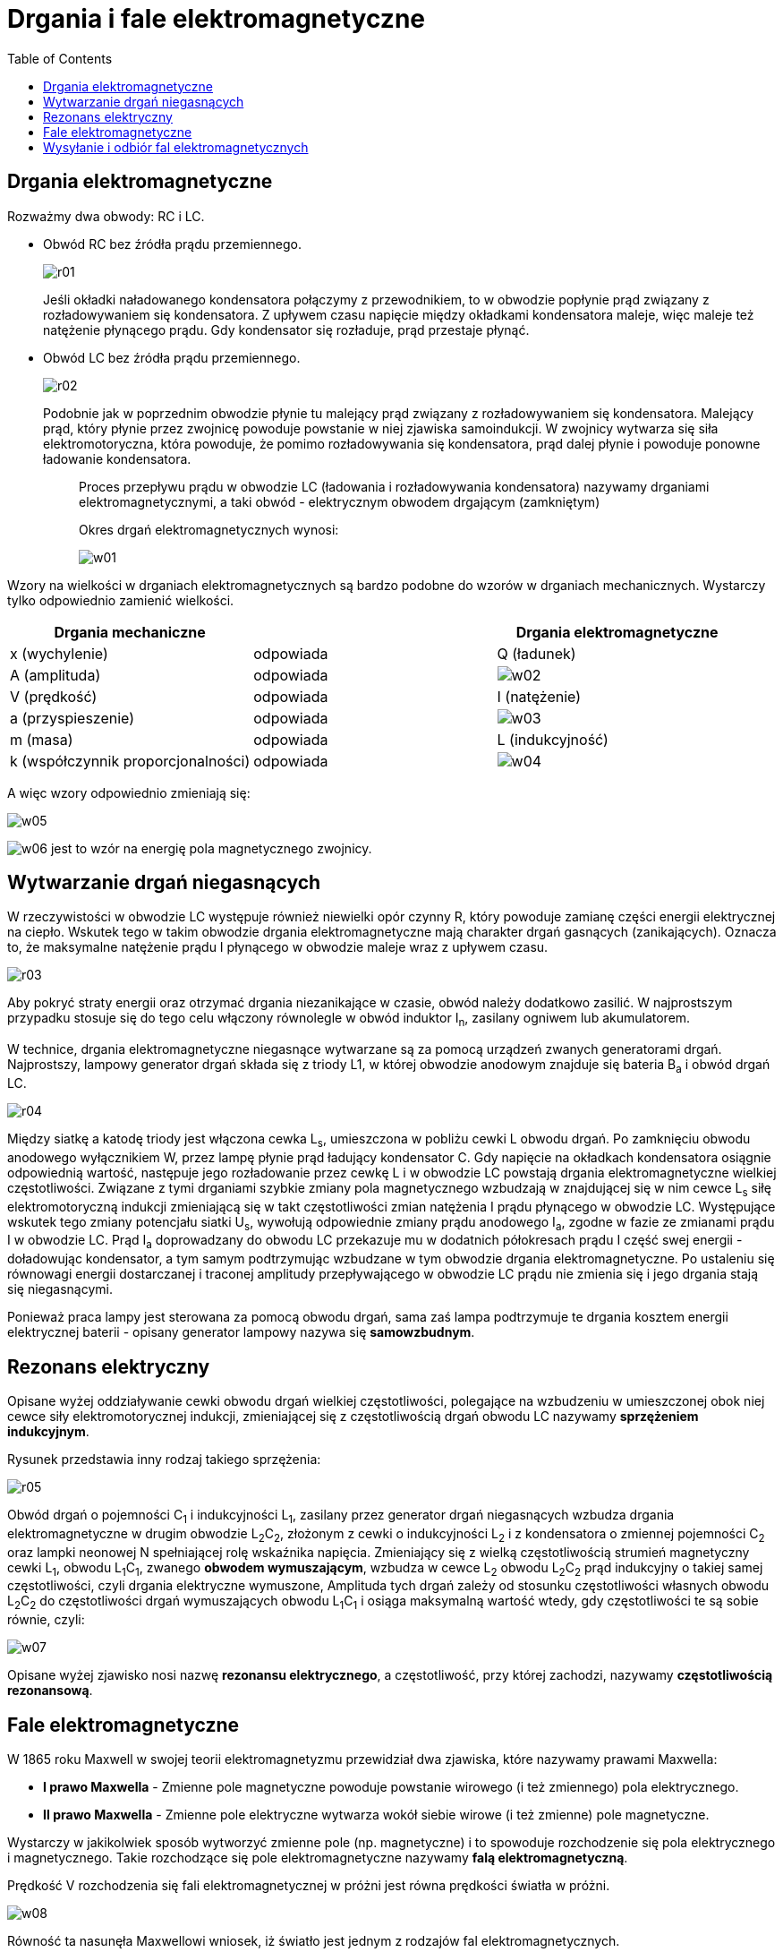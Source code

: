 :imagesdir: ../img/zjawiska-falowe/drgania-i-fale-elektromagnetyczne
:toc:

= Drgania i fale elektromagnetyczne

== Drgania elektromagnetyczne

Rozważmy dwa obwody: RC i LC.

* Obwód RC bez źródła prądu przemiennego.
+
image::r01.gif[]
+
Jeśli okładki naładowanego kondensatora połączymy z przewodnikiem, to w obwodzie popłynie prąd związany z rozładowywaniem
się kondensatora. Z upływem czasu napięcie między okładkami kondensatora maleje, więc maleje też natężenie płynącego prądu.
Gdy kondensator się rozładuje, prąd przestaje płynąć.

* Obwód LC bez źródła prądu przemiennego.
+
image::r02.gif[]
+
Podobnie jak w poprzednim obwodzie płynie tu malejący prąd związany z rozładowywaniem się kondensatora. Malejący prąd,
który płynie przez zwojnicę powoduje powstanie w niej zjawiska samoindukcji. W zwojnicy wytwarza się siła elektromotoryczna,
która powoduje, że pomimo rozładowywania się kondensatora, prąd dalej płynie i powoduje ponowne ładowanie kondensatora.
+
[quote]
____
Proces przepływu prądu w obwodzie LC (ładowania i rozładowywania kondensatora) nazywamy drganiami elektromagnetycznymi,
a taki obwód - elektrycznym obwodem drgającym (zamkniętym)

Okres drgań elektromagnetycznych wynosi:

image::w01.gif[]
____

Wzory na wielkości w drganiach elektromagnetycznych są bardzo podobne do wzorów w drganiach mechanicznych. Wystarczy tylko
odpowiednio zamienić wielkości.


|===
|Drgania mechaniczne                |          |Drgania elektromagnetyczne

|x (wychylenie)                     |odpowiada |Q (ładunek)

|A (amplituda)                      |odpowiada |image:w02.gif[]

|V (prędkość)                       |odpowiada |I (natężenie)

|a (przyspieszenie)                 |odpowiada |image:w03.gif[]

|m (masa)                           |odpowiada |L (indukcyjność)

|k (współczynnik proporcjonalności) |odpowiada |image:w04.gif[]
|===

A więc wzory odpowiednio zmieniają się:

image::w05.gif[]

image:w06.gif[] jest to wzór na energię pola magnetycznego zwojnicy.

== Wytwarzanie drgań niegasnących

W rzeczywistości w obwodzie LC występuje również niewielki opór czynny R, który powoduje zamianę części energii elektrycznej
na ciepło. Wskutek tego w takim obwodzie drgania elektromagnetyczne mają charakter drgań gasnących (zanikających). Oznacza
to, że maksymalne natężenie prądu I płynącego w obwodzie maleje wraz z upływem czasu.

image::r03.gif[]

Aby pokryć straty energii oraz otrzymać drgania niezanikające w czasie, obwód należy dodatkowo zasilić. W najprostszym
przypadku stosuje się do tego celu włączony równolegle w obwód induktor I~n~, zasilany ogniwem lub akumulatorem.

W technice, drgania elektromagnetyczne niegasnące wytwarzane są za pomocą urządzeń zwanych generatorami drgań. Najprostszy,
lampowy generator drgań składa się z triody L1, w której obwodzie anodowym znajduje się bateria B~a~ i obwód drgań LC.

image::r04.gif[]

Między siatkę a katodę triody jest włączona cewka L~s~, umieszczona w pobliżu cewki L obwodu drgań. Po zamknięciu obwodu
anodowego wyłącznikiem W, przez lampę płynie prąd ładujący kondensator C. Gdy napięcie na okładkach kondensatora osiągnie
odpowiednią wartość, następuje jego rozładowanie przez cewkę L i w obwodzie LC powstają drgania elektromagnetyczne wielkiej
częstotliwości. Związane z tymi drganiami szybkie zmiany pola magnetycznego wzbudzają w znajdującej się w nim cewce L~s~
siłę elektromotoryczną indukcji zmieniającą się w takt częstotliwości zmian natężenia I prądu płynącego w obwodzie LC.
Występujące wskutek tego zmiany potencjału siatki U~s~, wywołują odpowiednie zmiany prądu anodowego I~a~, zgodne w fazie
ze zmianami prądu I w obwodzie LC. Prąd I~a~ doprowadzany do obwodu LC przekazuje mu w dodatnich półokresach prądu I część
swej energii - doładowując kondensator, a tym samym podtrzymując wzbudzane w tym obwodzie drgania elektromagnetyczne.
Po ustaleniu się równowagi energii dostarczanej i traconej amplitudy przepływającego w obwodzie LC prądu nie zmienia się
i jego drgania stają się niegasnącymi.

Ponieważ praca lampy jest sterowana za pomocą obwodu drgań, sama zaś lampa podtrzymuje te drgania kosztem energii elektrycznej
baterii - opisany generator lampowy nazywa się *samowzbudnym*.

== Rezonans elektryczny

Opisane wyżej oddziaływanie cewki obwodu drgań wielkiej częstotliwości, polegające na wzbudzeniu w umieszczonej obok niej
cewce siły elektromotorycznej indukcji, zmieniającej się z częstotliwością drgań obwodu LC nazywamy *sprzężeniem indukcyjnym*.

Rysunek przedstawia inny rodzaj takiego sprzężenia:

image::r05.gif[]

Obwód drgań o pojemności C~1~ i indukcyjności L~1~, zasilany przez generator drgań niegasnących wzbudza drgania
elektromagnetyczne w drugim obwodzie L~2~C~2~, złożonym z cewki o indukcyjności L~2~ i z kondensatora o zmiennej
pojemności C~2~ oraz lampki neonowej N spełniającej rolę wskaźnika napięcia. Zmieniający się z wielką częstotliwością
strumień magnetyczny cewki L~1~, obwodu L~1~C~1~, zwanego *obwodem wymuszającym*, wzbudza w cewce L~2~ obwodu L~2~C~2~
prąd indukcyjny o takiej samej częstotliwości, czyli drgania elektryczne wymuszone, Amplituda tych drgań zależy od
stosunku częstotliwości własnych obwodu L~2~C~2~ do częstotliwości drgań wymuszających obwodu L~1~C~1~ i osiąga maksymalną
wartość wtedy, gdy częstotliwości te są sobie równie, czyli:

image::w07.gif[]

Opisane wyżej zjawisko nosi nazwę *rezonansu elektrycznego*, a częstotliwość, przy której zachodzi, nazywamy *częstotliwością
rezonansową*.

== Fale elektromagnetyczne

W 1865 roku Maxwell w swojej teorii elektromagnetyzmu przewidział dwa zjawiska, które nazywamy prawami Maxwella:

* *I prawo Maxwella* - Zmienne pole magnetyczne powoduje powstanie wirowego (i też zmiennego) pola elektrycznego.
* *II prawo Maxwella* - Zmienne pole elektryczne wytwarza wokół siebie wirowe (i też zmienne) pole magnetyczne.

Wystarczy w jakikolwiek sposób wytworzyć zmienne pole (np. magnetyczne) i to spowoduje rozchodzenie się pola elektrycznego
i magnetycznego. Takie rozchodzące się pole elektromagnetyczne nazywamy *falą elektromagnetyczną*.

Prędkość V rozchodzenia się fali elektromagnetycznej w próżni jest równa prędkości światła w próżni.

image::w08.gif[]

Równość ta nasunęła Maxwellowi wniosek, iż światło jest jednym z rodzajów fal elektromagnetycznych.

image::r06.gif[]

Powyższy wykres przedstawia przestrzenny obraz rozkładu natężenia pola elektrycznego i indukcji pola magnetycznego -
fali elektromagnetycznej rozchodzącej się w kierunku x. Wynika z niego, iż fala elektromagnetyczna jest falą poprzeczną,
przy czym jej długość jest określona wzorem:

image::w09.gif[]

T - okres drgań źródła fali

Uwzględniając wzór na częstotliwość fali, otrzymujemy:

image::w10.gif[]

== Wysyłanie i odbiór fal elektromagnetycznych

Teoria Maxwella została potwierdzona doświadczeniami Hertza. Wykorzystanie faktu, iż natężenie wirowego pola elektrycznego
jest wprost proporcjonalne do szybkości zmian wywołującego je pola magnetycznego, doprowadziło go do wniosku, że do uzyskania
fali elektromagnetycznej o dużych wartościach wektorów image:w11.gif[] i image:w12.gif[] potrzebna jest duża częstotliwość
źródła drgań. W tym celu Hertz usunął z obwodu LC cewkę i zastąpił ją prostymi przewodami (zmniejszył przez to indukcyjność
L obwodu) oraz rozsunął okładki kondensatora, by zmniejszyć pojemność C. To spowodowało "wydostanie" się linii pola
elektrycznego na zewnątrz.

image::r07.gif[]

Następnie Hertz usunął w ogóle okładki kondensatora (zmniejszył przez to dodatkowo pojemność). W rezultacie otrzymał
prostoliniowy przewodnik o określonej, choć bardzo niewielkiej indukcyjności i pojemności, zwany otwartym obwodem drgań.

image::r08.gif[]

Innym doświadczeniem, jakie wykonał Hertz było zastosowanie rezonansowego obwodu drgań w postaci kołowego przewodnika
z iskiernikiem złożonym z dwóch kuleczek, którego częstotliwość drgań własnych powinna być taka sama, jak obwodu otwartego
wysyłającego fale, tzn. dostrojona do źródła drgań. Rezonans powoduje, iż obwód ten zostaje pobudzony do drgań, a między
kuleczkami powstaje iskrzenie.

Na podstawie tych dwóch doświadczeń Hertz odkrył następujące właściwości fal elektromagnetycznych:

* fale elektromagnetyczne nie przechodzą przez przewodniki, lecz zostają odbite od nich, zgodnie z prawem odbicia w ruchu
falowym, przechodzą natomiast przez dielektryki, ulegając załamaniu zgodnie z prawami załamania
* fale padające i odbite interferują ze sobą wytwarzając fale stojące
* w próżni fale elektromagnetyczne rozchodzą się prostoliniowo
* prędkość rozchodzenia się fal elektromagnetycznych w próżni równa jest 300 000 km/s, a więc równa jest prędkości
rozchodzenia się światła c.

Fale elektromagnetyczne mają szerokie zastosowanie w radiotelegrafii, radiofonii, telewizji i radarze, elektromedycynie,
łączności satelitarnej, itp.

*Radiofonią* nazywamy przesyłanie na odległość dźwięku za pomocą fal elektromagnetycznych. Radiofoniczna stacja nadawcza
składa się z włączonego do anteny generatora wielkiej częstotliwości wytwarzającego drgania niegasnące o stałej amplitudzie
oraz z połączonego z nim urządzenia elektroakustycznego.

*Telewizją* nazywamy przesyłanie obrazów na odległość za pomocą zmodulowanych fal elektromagnetycznych. Zadaniem
telewizyjnej stacji nadawczej jest przekształcenie obrazu w odpowiadające mu sygnały, którymi modulowana jest
elektromagnetyczna fala nośna.


